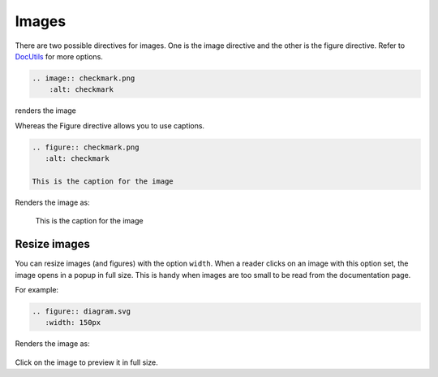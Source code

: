 Images
======

There are two possible directives for images. One is the image directive and the other is the figure directive.
Refer to `DocUtils <https://docutils.sourceforge.io/docs/ref/rst/directives.html#images>`_ for more options.

.. code-block:: none

  .. image:: checkmark.png
      :alt: checkmark

renders the image

.. image:: checkmark.png
   :alt: checkmark


Whereas the Figure directive allows you to use captions.

.. code-block:: none

   .. figure:: checkmark.png
      :alt: checkmark

   This is the caption for the image

Renders the image as:

.. figure:: checkmark.png
   :alt: checkmark

   This is the caption for the image

Resize images
-------------

You can resize images (and figures) with the option ``width``.
When a reader clicks on an image with this option set, the image opens in a popup in full size.
This is handy when images are too small to be read from the documentation page.

For example:

.. code-block:: none

   .. figure:: diagram.svg
      :width: 150px

Renders the image as:

.. figure:: diagram.svg
   :width: 150px

Click on the image to preview it in full size.
